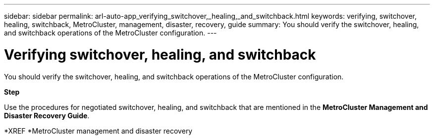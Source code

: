---
sidebar: sidebar
permalink: arl-auto-app_verifying_switchover,_healing,_and_switchback.html
keywords: verifying, switchover, healing, switchback, MetroCluster, management, disaster, recovery, guide
summary: You should verify the switchover, healing, and switchback operations of the MetroCluster configuration.
---

= Verifying switchover, healing, and switchback
:hardbreaks:
:nofooter:
:icons: font
:linkattrs:
:imagesdir: ./media/

//
// This file was created with NDAC Version 2.0 (August 17, 2020)
//
// 2020-12-02 14:33:53.795213
//

[.lead]
You should verify the switchover, healing, and switchback operations of the MetroCluster configuration.

*Step*

Use the procedures for negotiated switchover, healing, and switchback that are mentioned in the *MetroCluster Management and Disaster Recovery Guide*.

*XREF *MetroCluster management and disaster recovery
